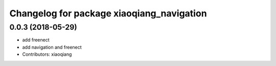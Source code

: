^^^^^^^^^^^^^^^^^^^^^^^^^^^^^^^^^^^^^^^^^^
Changelog for package xiaoqiang_navigation
^^^^^^^^^^^^^^^^^^^^^^^^^^^^^^^^^^^^^^^^^^

0.0.3 (2018-05-29)
------------------
* add freenect
* add navigation and freenect
* Contributors: xiaoqiang

